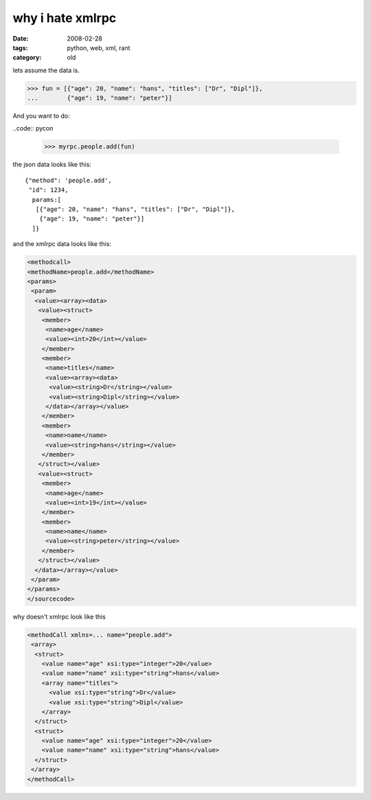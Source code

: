 why i hate xmlrpc
=================

:date: 2008-02-28
:tags: python, web, xml, rant
:category: old


lets assume the data is.

.. code:: pycon

  >>> fun = [{"age": 20, "name": "hans", "titles": ["Dr", "Dipl"]},
  ...        {"age": 19, "name": "peter"}]

And you want to do:

..code:: pycon

  >>> myrpc.people.add(fun)

the json data looks like this::

  {"method": 'people.add',
   "id": 1234,
    params:[
     [{"age": 20, "name": "hans", "titles": ["Dr", "Dipl"]},
      {"age": 19, "name": "peter"}]
    ]}

and the xmlrpc data looks like this:

.. code:: xml

  <methodcall>
  <methodName>people.add</methodName>
  <params>
   <param>
    <value><array><data>
     <value><struct>
      <member>
       <name>age</name>
       <value><int>20</int></value>
      </member>
      <member>
       <name>titles</name>
       <value><array><data>
        <value><string>Dr</string></value>
        <value><string>Dipl</string></value>
       </data></array></value>
      </member>
      <member>
       <name>name</name>
       <value><string>hans</string></value>
      </member>
     </struct></value>
     <value><struct>
      <member>
       <name>age</name>
       <value><int>19</int></value>
      </member>
      <member>
       <name>name</name>
       <value><string>peter</string></value>
      </member>
     </struct></value>
    </data></array></value>
   </param>
  </params>
  </sourcecode>

why doesn't xmlrpc look like this

.. code:: xml

  <methodCall xmlns=... name="people.add">
   <array>
    <struct>
      <value name="age" xsi:type="integer">20</value>
      <value name="name" xsi:type="string">hans</value>
      <array name="titles">
        <value xsi:type="string">Dr</value>
        <value xsi:type="string">Dipl</value>
      </array>
    </struct>
    <struct>
      <value name="age" xsi:type="integer">20</value>
      <value name="name" xsi:type="string">hans</value>
    </struct>
   </array>
  </methodCall>

